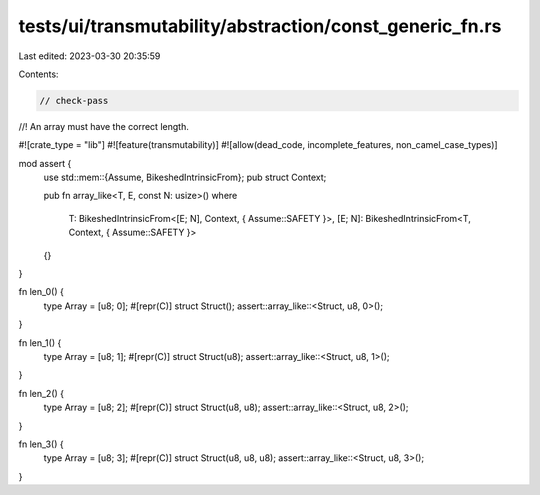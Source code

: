 tests/ui/transmutability/abstraction/const_generic_fn.rs
========================================================

Last edited: 2023-03-30 20:35:59

Contents:

.. code-block:: rs

    // check-pass
//! An array must have the correct length.

#![crate_type = "lib"]
#![feature(transmutability)]
#![allow(dead_code, incomplete_features, non_camel_case_types)]

mod assert {
    use std::mem::{Assume, BikeshedIntrinsicFrom};
    pub struct Context;

    pub fn array_like<T, E, const N: usize>()
    where
        T: BikeshedIntrinsicFrom<[E; N], Context, { Assume::SAFETY }>,
        [E; N]: BikeshedIntrinsicFrom<T, Context, { Assume::SAFETY }>
    {}
}

fn len_0() {
    type Array = [u8; 0];
    #[repr(C)] struct Struct();
    assert::array_like::<Struct, u8, 0>();
}

fn len_1() {
    type Array = [u8; 1];
    #[repr(C)] struct Struct(u8);
    assert::array_like::<Struct, u8, 1>();
}

fn len_2() {
    type Array = [u8; 2];
    #[repr(C)] struct Struct(u8, u8);
    assert::array_like::<Struct, u8, 2>();
}

fn len_3() {
    type Array = [u8; 3];
    #[repr(C)] struct Struct(u8, u8, u8);
    assert::array_like::<Struct, u8, 3>();
}


